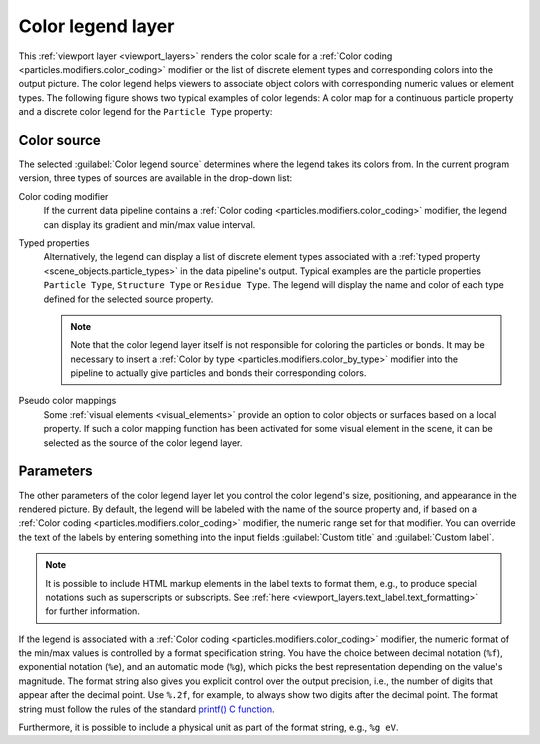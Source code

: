 .. _viewport_layers.color_legend:

Color legend layer
------------------

.. image:: /images/viewport_layers/color_legend_overlay_panel.*
   :width: 30%
   :align: right

This :ref:`viewport layer <viewport_layers>` renders the color scale for a :ref:`Color coding <particles.modifiers.color_coding>` modifier 
or the list of discrete element types and corresponding colors into the output picture. 
The color legend helps viewers to associate object colors with corresponding numeric values or element types. 
The following figure shows two typical examples of color legends: A color map for a continuous particle property 
and a discrete color legend for the ``Particle Type`` property:

.. image:: /images/viewport_layers/color_legend_example.*
   :width: 60%

Color source
""""""""""""

The selected :guilabel:`Color legend source` determines where the legend takes 
its colors from. In the current program version, three types of sources are available 
in the drop-down list:

Color coding modifier
  If the current data pipeline contains a :ref:`Color coding <particles.modifiers.color_coding>` modifier, the legend can display its 
  gradient and min/max value interval.

Typed properties
  Alternatively, the legend can display a list of discrete element types associated with a :ref:`typed property <scene_objects.particle_types>` in the data pipeline's output. 
  Typical examples are the particle properties ``Particle Type``, ``Structure Type`` or ``Residue Type``. 
  The legend will display the name and color of each type defined for the selected source property. 

  .. note::

    Note that the color legend layer itself is not responsible for coloring the particles or bonds. 
    It may be necessary to insert a :ref:`Color by type <particles.modifiers.color_by_type>` modifier 
    into the pipeline to actually give particles and bonds their corresponding colors.

Pseudo color mappings
  Some :ref:`visual elements <visual_elements>` provide an option to color 
  objects or surfaces based on a local property. If such a color mapping function has been activated
  for some visual element in the scene, it can be selected as the source of the color legend layer.

Parameters
""""""""""

The other parameters of the color legend layer let you control the color legend's size, positioning, and appearance in the rendered picture.
By default, the legend will be labeled with the name of the source property and, if based on a :ref:`Color coding <particles.modifiers.color_coding>` modifier, the 
numeric range set for that modifier. You can override the text of the labels by entering something into the input fields :guilabel:`Custom title` and :guilabel:`Custom label`.

.. note::

  It is possible to include HTML markup elements in the label texts to format them, e.g., to produce special notations such as superscripts or subscripts.
  See :ref:`here <viewport_layers.text_label.text_formatting>` for further information.

If the legend is associated with a :ref:`Color coding <particles.modifiers.color_coding>` modifier, the numeric format of the min/max values is 
controlled by a format specification string. You have the choice between decimal notation (``%f``), exponential notation (``%e``), and an 
automatic mode (``%g``), which picks the best representation depending on the value's magnitude. 
The format string also gives you explicit control over the output precision, i.e., the number of digits that
appear after the decimal point. Use ``%.2f``, for example, to always show two digits after the decimal point. 
The format string must follow the rules of the standard  `printf() C function <https://en.cppreference.com/w/cpp/io/c/fprintf>`__.

Furthermore, it is possible to include a physical unit as part of the format string, e.g., ``%g eV``. 

.. seealso::

  :py:class:`ovito.vis.ColorLegendOverlay` (Python API)

